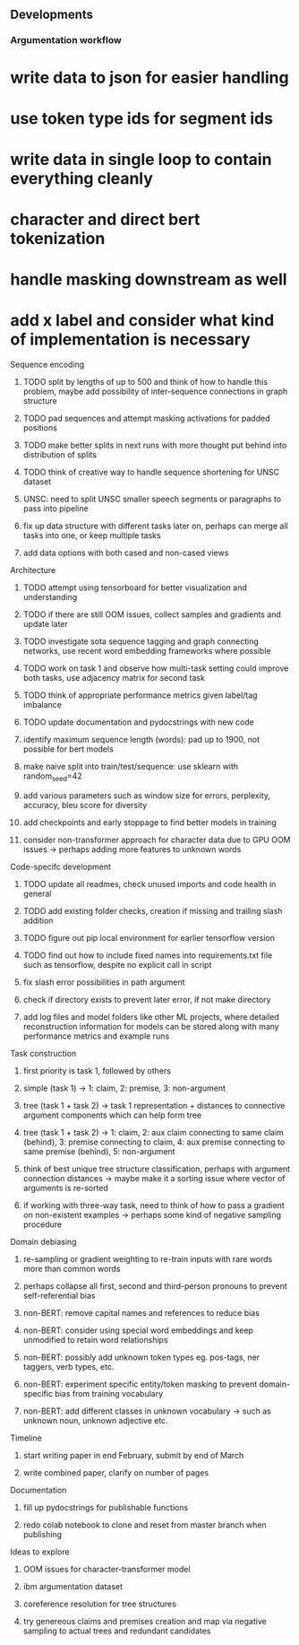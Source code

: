 ** Developments 

*** Argumentation workflow

* write data to json for easier handling
* use token type ids for segment ids
* write data in single loop to contain everything cleanly
* character and direct bert tokenization
* handle masking downstream as well
* add x label and consider what kind of implementation is necessary

**** Sequence encoding
***** TODO split by lengths of up to 500 and think of how to handle this problem, maybe add possibility of inter-sequence connections in graph structure 
***** TODO pad sequences and attempt masking activations for padded positions
***** TODO make better splits in next runs with more thought put behind into distribution of splits
***** TODO think of creative way to handle sequence shortening for UNSC dataset
***** UNSC: need to split UNSC smaller speech segments or paragraphs to pass into pipeline
***** fix up data structure with different tasks later on, perhaps can merge all tasks into one, or keep multiple tasks
***** add data options with both cased and non-cased views

**** Architecture
***** TODO attempt using tensorboard for better visualization and understanding
***** TODO if there are still OOM issues, collect samples and gradients and update later
***** TODO investigate sota sequence tagging and graph connecting networks, use recent word embedding frameworks where possible
***** TODO work on task 1 and observe how multi-task setting could improve both tasks, use adjacency matrix for second task
***** TODO think of appropriate performance metrics given label/tag imbalance
***** TODO update documentation and pydocstrings with new code
***** identify maximum sequence length (words): pad up to 1900, not possible for bert models
***** make naive split into train/test/sequence: use sklearn with random_seed=42
***** add various parameters such as window size for errors, perplexity, accuracy, bleu score for diversity
***** add checkpoints and early stoppage to find better models in training
***** consider non-transformer approach for character data due to GPU OOM issues -> perhaps adding more features to unknown words
      
**** Code-specifc development
***** TODO update all readmes, check unused imports and code health in general
***** TODO add existing folder checks, creation if missing and trailing slash addition
***** TODO figure out pip local environment for earlier tensorflow version
***** TODO find out how to include fixed names into requirements.txt file such as tensorflow, despite no explicit call in script
***** fix slash error possibilities in path argument
***** check if directory exists to prevent later error, if not make directory
***** add log files and model folders like other ML projects, where detailed reconstruction information for models can be stored along with many performance metrics and example runs

**** Task construction
***** first priority is task 1, followed by others
***** simple (task 1) -> 1: claim, 2: premise, 3: non-argument
***** tree (task 1 + task 2) -> task 1 representation + distances to connective argument components which can help form tree
***** tree (task 1 + task 2) -> 1: claim, 2: aux claim connecting to same claim (behind), 3: premise connecting to claim, 4: aux premise connecting to same premise (behind), 5: non-argument
***** think of best unique tree structure classification, perhaps with argument connection distances -> maybe make it a sorting issue where vector of arguments is re-sorted
***** if working with three-way task, need to think of how to pass a gradient on non-existent examples -> perhaps some kind of negative sampling procedure

**** Domain debiasing
***** re-sampling or gradient weighting to re-train inputs with rare words more than common words
***** perhaps collapse all first, second and third-person pronouns to prevent self-referential bias 
***** non-BERT: remove capital names and references to reduce bias
***** non-BERT: consider using special word embeddings and keep unmodified to retain word relationships
***** non-BERT: possibly add unknown token types eg. pos-tags, ner taggers, verb types, etc.
***** non-BERT: experiment specific entity/token masking to prevent domain-specific bias from training vocabulary
***** non-BERT: add different classes in unknown vocabulary -> such as unknown noun, unknown adjective etc.

**** Timeline
***** start writing paper in end February, submit by end of March
***** write combined paper, clarify on number of pages

**** Documentation
***** fill up pydocstrings for publishable functions
***** redo colab notebook to clone and reset from master branch when publishing

**** Ideas to explore
***** OOM issues for character-transformer model
***** ibm argumentation dataset
***** coreference resolution for tree structures
***** try genereous claims and premises creation and map via negative sampling to actual trees and redundant candidates
